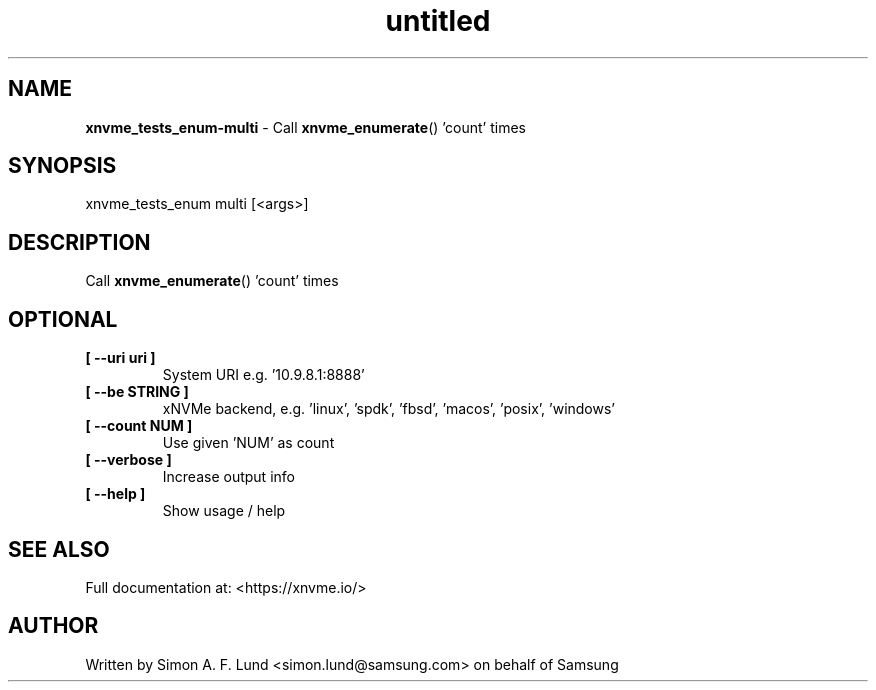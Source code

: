 .\" Text automatically generated by txt2man
.TH untitled  "26 September 2022" "" ""
.SH NAME
\fBxnvme_tests_enum-multi \fP- Call \fBxnvme_enumerate\fP() 'count' times
.SH SYNOPSIS
.nf
.fam C
xnvme_tests_enum multi [<args>]
.fam T
.fi
.fam T
.fi
.SH DESCRIPTION
Call \fBxnvme_enumerate\fP() 'count' times
.SH OPTIONAL
.TP
.B
[ \fB--uri\fP uri ]
System URI e.g. '10.9.8.1:8888'
.TP
.B
[ \fB--be\fP STRING ]
xNVMe backend, e.g. 'linux', 'spdk', 'fbsd', 'macos', 'posix', 'windows'
.TP
.B
[ \fB--count\fP NUM ]
Use given 'NUM' as count
.TP
.B
[ \fB--verbose\fP ]
Increase output info
.TP
.B
[ \fB--help\fP ]
Show usage / help
.RE
.PP


.SH SEE ALSO
Full documentation at: <https://xnvme.io/>
.SH AUTHOR
Written by Simon A. F. Lund <simon.lund@samsung.com> on behalf of Samsung
